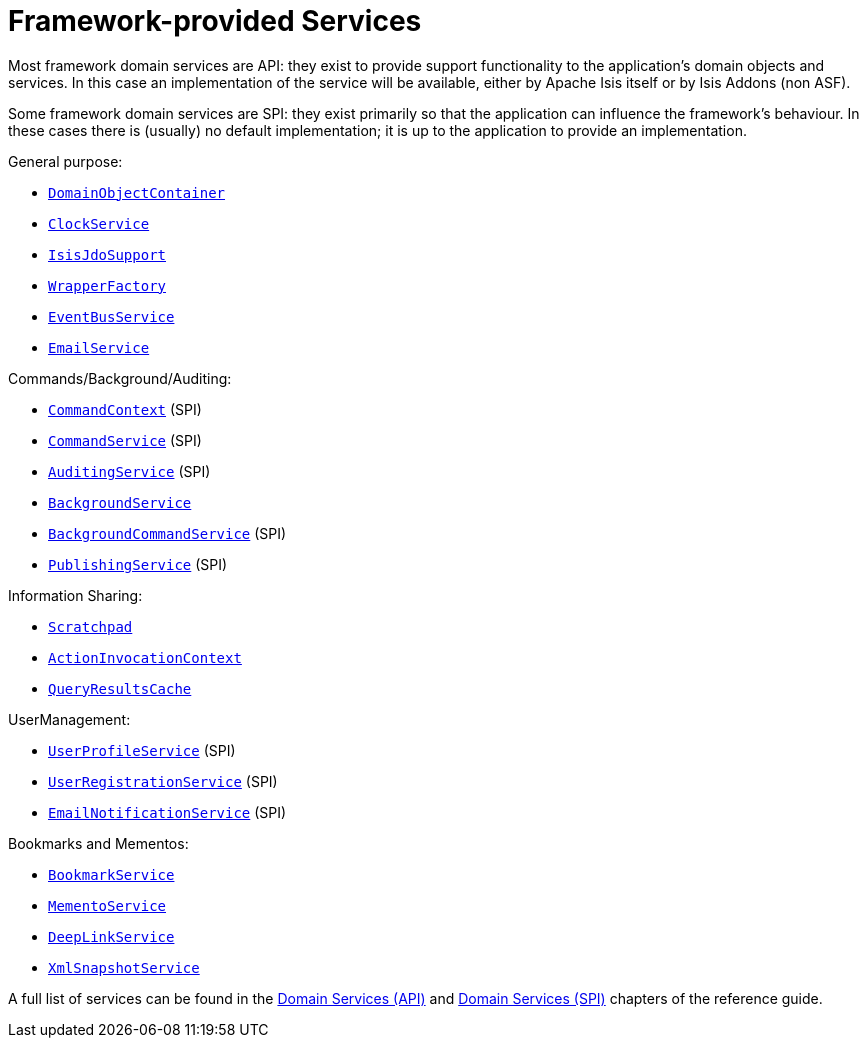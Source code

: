[[_ug_core-concepts_framework-provided-services]]
= Framework-provided Services
:Notice: Licensed to the Apache Software Foundation (ASF) under one or more contributor license agreements. See the NOTICE file distributed with this work for additional information regarding copyright ownership. The ASF licenses this file to you under the Apache License, Version 2.0 (the "License"); you may not use this file except in compliance with the License. You may obtain a copy of the License at. http://www.apache.org/licenses/LICENSE-2.0 . Unless required by applicable law or agreed to in writing, software distributed under the License is distributed on an "AS IS" BASIS, WITHOUT WARRANTIES OR  CONDITIONS OF ANY KIND, either express or implied. See the License for the specific language governing permissions and limitations under the License.
:_basedir: ../
:_imagesdir: images/


Most framework domain services are API: they exist to provide support functionality to the application's domain objects and services.  In this case an implementation of the service will be available, either by Apache Isis itself or by Isis Addons (non ASF).

Some framework domain services are SPI: they exist primarily so that the application can influence the framework's behaviour.  In these cases there is (usually) no default implementation; it is up to the application to provide an implementation.


General purpose:

* xref:rg.adoc#_rg_services-api_manpage-DomainObjectContainer[`DomainObjectContainer`]
* xref:rg.adoc#_rg_services-api_manpage-ClockService[`ClockService`]
* xref:rg.adoc#_rg_services-api_manpage-IsisJdoSupport[`IsisJdoSupport`]
* xref:rg.adoc#_rg_services-api_manpage-WrapperFactory[`WrapperFactory`]
* xref:rg.adoc#_rg_services-api_manpage-EventBusService[`EventBusService`]
* xref:rg.adoc#_rg_services-api_manpage-EmailService[`EmailService`]

Commands/Background/Auditing:

* xref:rg.adoc#_rg_services-api_manpage-CommandContext[`CommandContext`] (SPI)
* xref:rg.adoc#_rg_services-spi_manpage-CommandService[`CommandService`] (SPI)
* xref:rg.adoc#_rg_services-spi_manpage-AuditingService[`AuditingService`] (SPI)
* xref:rg.adoc#_rg_services-api_manpage-BackgroundService[`BackgroundService`]
* xref:rg.adoc#_rg_services-spi_manpage-BackgroundCommandService[`BackgroundCommandService`] (SPI)
* xref:rg.adoc#_rg_services-spi_manpage-PublishingService[`PublishingService`] (SPI)

Information Sharing:

* xref:rg.adoc#_rg_services-api_manpage-Scratchpad[`Scratchpad`]
* xref:rg.adoc#_rg_services-api_manpage-ActionInvocationContext[`ActionInvocationContext`]
* xref:rg.adoc#_rg_services-api_manpage-QueryResultsCache[`QueryResultsCache`]


UserManagement:

* xref:rg.adoc#_rg_services-spi_manpage-UserProfileService[`UserProfileService`] (SPI)
* xref:rg.adoc#_rg_services-spi_manpage-UserRegistrationService[`UserRegistrationService`] (SPI)
* xref:rg.adoc#_rg_services-spi_manpage-EmailNotificationService[`EmailNotificationService`] (SPI)


Bookmarks and Mementos:

* xref:rg.adoc#_rg_services-api_manpage-BookmarkService[`BookmarkService`]
* xref:rg.adoc#_rg_services-api_manpage-MementoService[`MementoService`]
* xref:rg.adoc#_rg_services-api_manpage-DeepLinkService[`DeepLinkService`]
* xref:rg.adoc#_rg_services-api_manpage-XmlSnapshotService[`XmlSnapshotService`]


A full list of services can be found in the xref:rg.adoc#_rg_services-api[Domain Services (API)]  and xref:rg.adoc#_rg_services-spi[Domain Services (SPI)] chapters of the reference guide.

